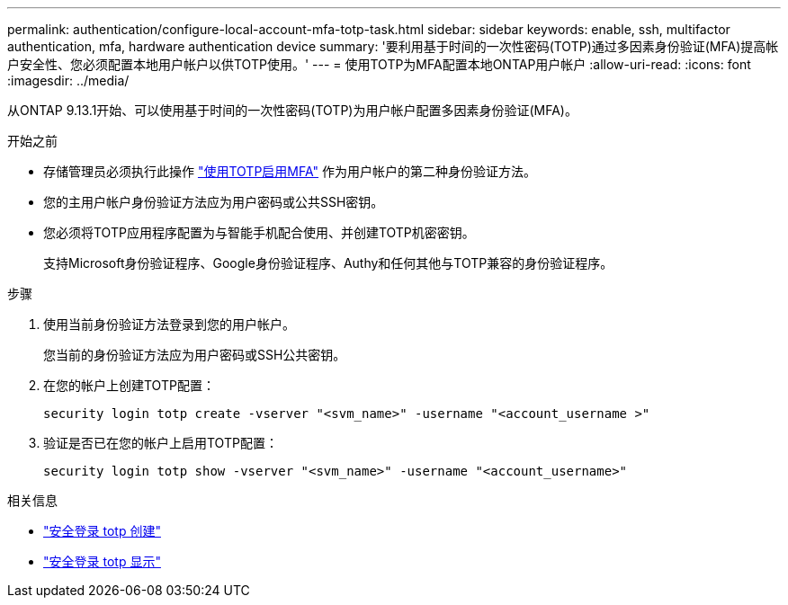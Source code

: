 ---
permalink: authentication/configure-local-account-mfa-totp-task.html 
sidebar: sidebar 
keywords: enable, ssh, multifactor authentication, mfa, hardware authentication device 
summary: '要利用基于时间的一次性密码(TOTP)通过多因素身份验证(MFA)提高帐户安全性、您必须配置本地用户帐户以供TOTP使用。' 
---
= 使用TOTP为MFA配置本地ONTAP用户帐户
:allow-uri-read: 
:icons: font
:imagesdir: ../media/


[role="lead"]
从ONTAP 9.13.1开始、可以使用基于时间的一次性密码(TOTP)为用户帐户配置多因素身份验证(MFA)。

.开始之前
* 存储管理员必须执行此操作 link:setup-ssh-multifactor-authentication-task.html#enable-mfa-with-totp["使用TOTP启用MFA"] 作为用户帐户的第二种身份验证方法。
* 您的主用户帐户身份验证方法应为用户密码或公共SSH密钥。
* 您必须将TOTP应用程序配置为与智能手机配合使用、并创建TOTP机密密钥。
+
支持Microsoft身份验证程序、Google身份验证程序、Authy和任何其他与TOTP兼容的身份验证程序。



.步骤
. 使用当前身份验证方法登录到您的用户帐户。
+
您当前的身份验证方法应为用户密码或SSH公共密钥。

. 在您的帐户上创建TOTP配置：
+
[source, cli]
----
security login totp create -vserver "<svm_name>" -username "<account_username >"
----
. 验证是否已在您的帐户上启用TOTP配置：
+
[source, cli]
----
security login totp show -vserver "<svm_name>" -username "<account_username>"
----


.相关信息
* link:https://docs.netapp.com/us-en/ontap-cli/security-login-totp-create.html["安全登录 totp 创建"^]
* link:https://docs.netapp.com/us-en/ontap-cli/security-login-totp-show.html["安全登录 totp 显示"^]

